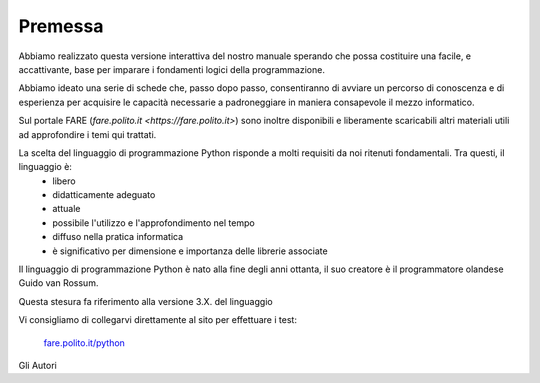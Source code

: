 =============================================
Premessa
=============================================


.. role:: boltblue

Abbiamo realizzato questa versione interattiva del nostro manuale sperando che possa costituire una facile, e accattivante, base per imparare i fondamenti logici della programmazione. 

Abbiamo ideato una serie di schede che, passo dopo passo, consentiranno di avviare un percorso di conoscenza e di esperienza per acquisire le capacità necessarie a padroneggiare in maniera consapevole il mezzo informatico.

Sul portale FARE (`fare.polito.it <https://fare.polito.it>`) sono  inoltre disponibili e liberamente scaricabili altri materiali utili ad approfondire i temi qui trattati.

La scelta del linguaggio di programmazione Python risponde a molti requisiti da noi ritenuti fondamentali. Tra questi, il linguaggio è:
    • libero 
    • didatticamente adeguato 
    • attuale 
    • possibile l'utilizzo e l'approfondimento nel tempo
    • diffuso nella pratica informatica
    • è significativo per dimensione e importanza delle librerie associate

Il linguaggio di programmazione Python è nato alla fine degli anni ottanta, il suo creatore è il programmatore olandese Guido van Rossum.

Questa stesura fa riferimento alla versione 3.X. del linguaggio

Vi consigliamo di collegarvi direttamente al sito per effettuare i test:

 `fare.polito.it/python <https://fare.polito.it/python>`_


Gli Autori




